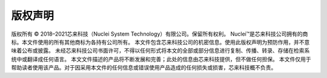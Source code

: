 .. _copyright:

版权声明
========

版权所有 © 2018–2021芯来科技（Nuclei System Technology）有限公司。保留所有权利。
Nuclei™是芯来科技公司拥有的商标。本文件使用的所有其他商标为各持有公司所有。
本文件包含芯来科技公司的机密信息。使用此版权声明为预防作用，并不意味着公布或披露。
未经芯来科技公司书面许可，不得以任何形式将本文的全部或部分信息进行复制、传播、转录、存储在检索系统中或翻译成任何语言。
本文文件描述的产品将不断发展和完善；此处的信息由芯来科技提供，但不做任何担保。
本文件仅用于帮助读者使用该产品。对于因采用本文件的任何信息或错误使用产品造成的任何损失或损害，芯来科技概不负责。
